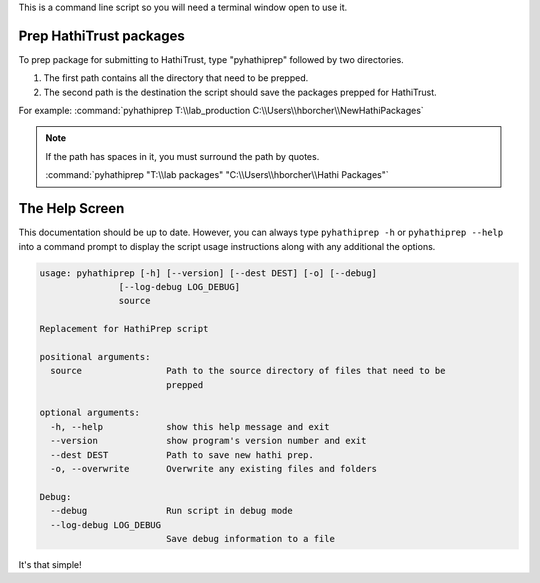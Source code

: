 This is a command line script so you will need a terminal window open to use it.

Prep HathiTrust packages
------------------------

.. image:: _static/screenshot.png

To prep package for submitting to HathiTrust, type "pyhathiprep" followed by two directories.

1. The first path contains all the directory that need to be prepped.

2. The second path is the destination the script should save the packages prepped for HathiTrust.

For example: :command:`pyhathiprep T:\\lab_production C:\\Users\\hborcher\\NewHathiPackages`


.. Note::
    If the path has spaces in it, you must surround the path by quotes.


    :command:`pyhathiprep "T:\\lab packages" "C:\\Users\\hborcher\\Hathi Packages"`



The Help Screen
---------------
This documentation should be up to date. However, you can always type ``pyhathiprep -h`` or
``pyhathiprep --help`` into a command prompt to display the script usage instructions along with any
additional the options.


.. code-block:: console

    usage: pyhathiprep [-h] [--version] [--dest DEST] [-o] [--debug]
                   [--log-debug LOG_DEBUG]
                   source

    Replacement for HathiPrep script

    positional arguments:
      source                Path to the source directory of files that need to be
                            prepped

    optional arguments:
      -h, --help            show this help message and exit
      --version             show program's version number and exit
      --dest DEST           Path to save new hathi prep.
      -o, --overwrite       Overwrite any existing files and folders

    Debug:
      --debug               Run script in debug mode
      --log-debug LOG_DEBUG
                            Save debug information to a file



It's that simple!